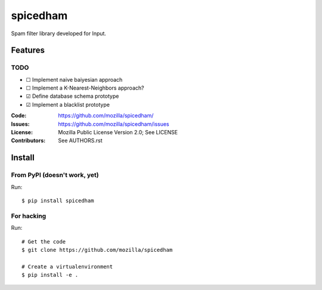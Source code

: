 =========
spicedham
=========

Spam filter library developed for Input.

Features
========

TODO
----
- ☐ Implement naive baiyesian approach
- ☐ Implement a K-Nearest-Neighbors approach?
- ☑ Define database schema prototype
- ☑ Implement a blacklist prototype

:Code:         https://github.com/mozilla/spicedham/
:Issues:       https://github.com/mozilla/spicedham/issues
:License:      Mozilla Public License Version 2.0; See LICENSE
:Contributors: See AUTHORS.rst


Install
=======

From PyPI (doesn't work, yet)
-----------------------------

Run::

    $ pip install spicedham


For hacking
-----------

Run::

    # Get the code
    $ git clone https://github.com/mozilla/spicedham

    # Create a virtualenvironment
    $ pip install -e .
